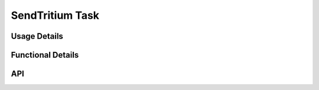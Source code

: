 ********************
SendTritium Task
********************
.. doxygenfile:: SendTritium.h
   :sections: briefdescription

=============
Usage Details
=============
.. doxygenfile:: SendTritium.h
   :sections: detaileddescription

==================
Functional Details
==================
.. doxygenfile:: SendTritium.c
   :sections: detaileddescription

===
API
===
.. doxygenfile:: SendTritium.h
   :sections: define enum func typedef